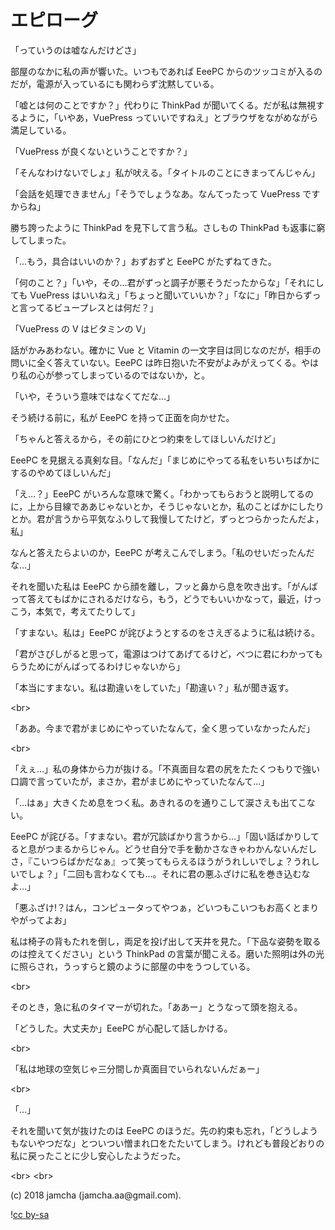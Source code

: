 #+OPTIONS: toc:nil
#+OPTIONS: -:nil
#+OPTIONS: ^:{}
 
* エピローグ

  「っていうのは嘘なんだけどさ」

  部屋のなかに私の声が響いた。いつもであれば EeePC からのツッコミが入るのだが，電源が入っているにも関わらず沈黙している。

  「嘘とは何のことですか？」代わりに ThinkPad が聞いてくる。だが私は無視するように，「いやあ，VuePress っていいですねえ」とブラウザをながめながら満足している。

  「VuePress が良くないということですか？」

  「そんなわけないでしょ」私が吠える。「タイトルのことにきまってんじゃん」

  「会話を処理できません」「そうでしょうなあ。なんてったって VuePress ですからね」

  勝ち誇ったように ThinkPad を見下して言う私。さしもの ThinkPad も返事に窮してしまった。

  「…もう，具合はいいのか？」おずおずと EeePC がたずねてきた。

  「何のこと？」「いや，その…君がずっと調子が悪そうだったからな」「それにしても VuePress はいいねえ」「ちょっと聞いていいか？」「なに」「昨日からずっと言ってるビュープレスとは何だ？」

  「VuePress の V はビタミンの V」

  話がかみあわない。確かに Vue と Vitamin の一文字目は同じなのだが，相手の問いに全く答えていない。EeePC は昨日抱いた不安がよみがえってくる。やはり私の心が参ってしまっているのではないか，と。

  「いや，そういう意味ではなくてだな…」

  そう続ける前に，私が EeePC を持って正面を向かせた。

  「ちゃんと答えるから，その前にひとつ約束をしてほしいんだけど」

  EeePC を見据える真剣な目。「なんだ」「まじめにやってる私をいちいちばかにするのやめてほしいんだ」

  「え…？」EeePC がいろんな意味で驚く。「わかってもらおうと説明してるのに，上から目線でああじゃないとか，そうじゃないとか，私のことばかにしたりとか。君が言うから平気なふりして我慢してたけど，ずっとつらかったんだよ，私」

  なんと答えたらよいのか，EeePC が考えこんでしまう。「私のせいだったんだな…」

  それを聞いた私は EeePC から顔を離し，フッと鼻から息を吹き出す。「がんばって答えてもばかにされるだけなら，もう，どうでもいいかなって，最近，けっこう，本気で，考えてたりして」

  「すまない。私は」EeePC が詫びようとするのをさえぎるように私は続ける。

  「君がさびしがると思って，電源はつけてあげてるけど，べつに君にわかってもらうためにがんばってるわけじゃないから」

  「本当にすまない。私は勘違いをしていた」「勘違い？」私が聞き返す。

  <br>

  「ああ。今まで君がまじめにやっていたなんて，全く思っていなかったんだ」

  <br>

  「えぇ…」私の身体から力が抜ける。「不真面目な君の尻をたたくつもりで強い口調で言っていたが，まさか，君がまじめにやっていたなんて…」

  「…はぁ」大きくため息をつく私。あきれるのを通りこして涙さえも出てこない。

  EeePC が詫びる。「すまない。君が冗談ばかり言うから…」「固い話ばかりしてると息がつまるからじゃん。どうせ自分で手を動かさなきゃわかんないんだしさ，『こいつらばかだなぁ』って笑ってもらえるほうがうれしいでしょ？うれしいでしょ？」「二回も言わなくても…。それに君の悪ふざけに私を巻き込むなよ…」

  「悪ふざけ!？はん，コンピュータってやつぁ，どいつもこいつもお高くとまりやがってよお」

  私は椅子の背もたれを倒し，両足を投げ出して天井を見た。「下品な姿勢を取るのは控えてください」という ThinkPad の言葉が聞こえる。磨いた照明は外の光に照らされ，うっすらと鏡のように部屋の中をうつしている。

  <br>

  そのとき，急に私のタイマーが切れた。「ああー」とうなって頭を抱える。

  「どうした。大丈夫か」EeePC が心配して話しかける。

  <br>

  「私は地球の空気じゃ三分間しか真面目でいられないんだぁー」

  <br>

  「…」

  それを聞いて気が抜けたのは EeePC のほうだ。先の約束も忘れ，「どうしようもないやつだな」とついつい憎まれ口をたたいてしまう。けれども普段どおりの私に戻ったことに少し安心したようだった。

  <br>
  <br>

  (c) 2018 jamcha (jamcha.aa@gmail.com).

  ![[https://i.creativecommons.org/l/by-sa/4.0/88x31.png][cc by-sa]]

